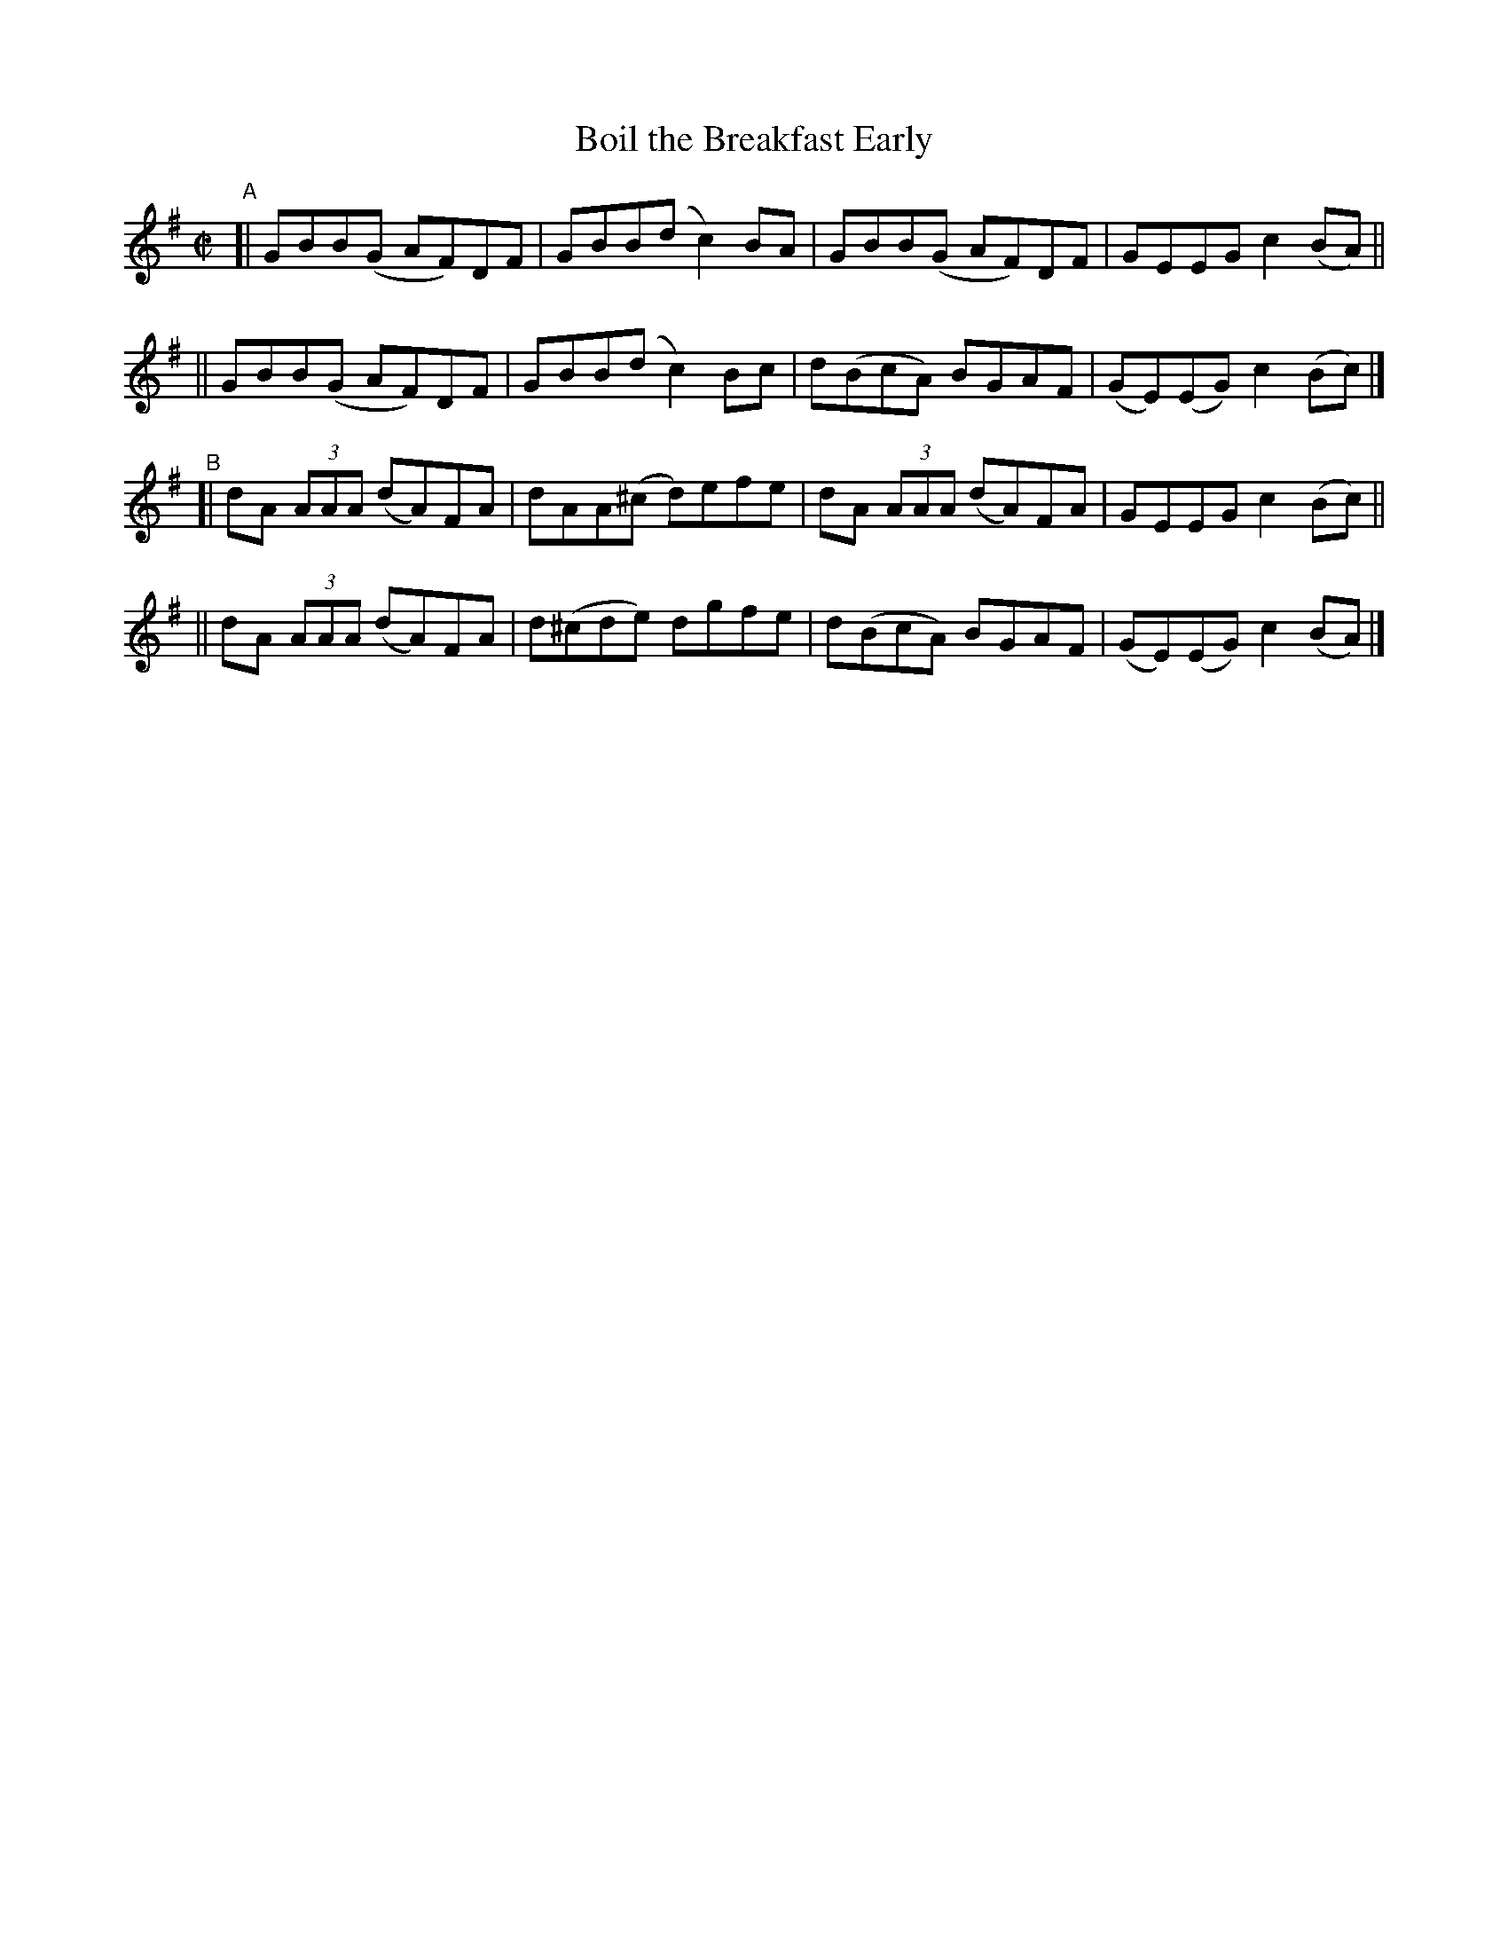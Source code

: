 X: 789
T: Boil the Breakfast Early
R: reel
%S: s:4 b:16(4+4+4+4)
B: Francis O'Neill: "The Dance Music of Ireland" (1907) #789
Z: Frank Nordberg - http://www.musicaviva.com
F: http://www.musicaviva.com/abc/tunes/ireland/oneill-1001/0789/oneill-1001-0789-1.abc
M: C|
L: 1/8
K: G
"^A"\
[| GBB(G AF)DF | GBB(d c2)BA | GBB(G AF)DF | GEEG c2(BA) ||
|| GBB(G AF)DF | GBB(d c2)Bc | d(BcA) BGAF | (GE)(EG) c2(Bc) |]
"^B"\
[| dA (3AAA (dA)FA | dAA(^c d)efe | dA (3AAA (dA)FA | GEEG c2(Bc) ||
|| dA (3AAA (dA)FA | d(^cde) dgfe | d(BcA) BGAF | (GE)(EG) c2(BA) |]
